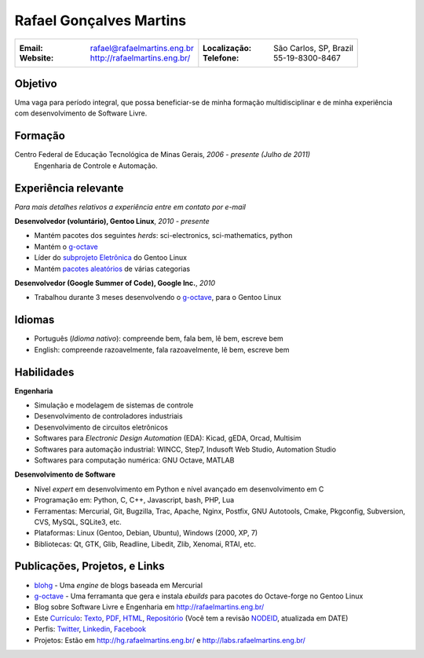Rafael Gonçalves Martins
========================

+----------------------------------------+----------------------------------------+
| :Email: rafael@rafaelmartins.eng.br    | :Localização: São Carlos, SP, Brazil   |
| :Website: http://rafaelmartins.eng.br/ | :Telefone: 55-19-8300-8467             |
+----------------------------------------+----------------------------------------+

Objetivo
---------
Uma vaga para período integral, que possa beneficiar-se de minha formação multidisciplinar
e de minha experiência com desenvolvimento de Software Livre.

Formação
--------
Centro Federal de Educação Tecnológica de Minas Gerais, *2006 - presente (Julho de 2011)*
  Engenharia de Controle e Automação.

Experiência relevante
---------------------
*Para mais detalhes relativos a experiência entre em contato por e-mail*

**Desenvolvedor (voluntário), Gentoo Linux**, *2010 - presente*

- Mantém pacotes dos seguintes *herds*: sci-electronics, sci-mathematics,
  python
- Mantém o g-octave_
- Líder do `subprojeto Eletrônica`_ do Gentoo Linux
- Mantém `pacotes aleatórios`_ de várias categorias

.. _g-octave: http://g-octave.org/
.. _`subprojeto Eletrônica`: http://www.gentoo.org/proj/en/science/electronics/
.. _`pacotes aleatórios`: http://walrus.rafaelmartins.com/~rafael/packages.txt


**Desenvolvedor (Google Summer of Code), Google Inc.**, *2010*

- Trabalhou durante 3 meses desenvolvendo o g-octave_, para o Gentoo Linux


Idiomas
-------

- Português (*Idioma nativo*): compreende bem, fala bem, lê bem, escreve bem
- English: compreende razoavelmente, fala razoavelmente, lê bem, escreve bem


Habilidades
-----------

**Engenharia**

- Simulação e modelagem de sistemas de controle
- Desenvolvimento de controladores industriais
- Desenvolvimento de circuitos eletrônicos
- Softwares para *Electronic Design Automation* (EDA): Kicad, gEDA, Orcad, Multisim
- Softwares para automação industrial: WINCC, Step7, Indusoft Web Studio, Automation Studio
- Softwares para computação numérica: GNU Octave, MATLAB


**Desenvolvimento de Software**

- Nível *expert* em desenvolvimento em Python e nível avançado em desenvolvimento em C
- Programação em: Python, C, C++, Javascript, bash, PHP, Lua
- Ferramentas: Mercurial, Git, Bugzilla, Trac, Apache, Nginx, Postfix, GNU Autotools,
  Cmake, Pkgconfig, Subversion, CVS, MySQL, SQLite3, etc.
- Plataformas: Linux (Gentoo, Debian, Ubuntu), Windows (2000, XP, 7)
- Bibliotecas: Qt, GTK, Glib, Readline, Libedit, Zlib, Xenomai, RTAI, etc.


Publicações, Projetos, e Links
------------------------------
- blohg_ - Uma *engine* de blogs baseada em Mercurial
- g-octave_ - Uma ferramanta que gera e instala *ebuilds* para pacotes do
  Octave-forge no Gentoo Linux
- Blog sobre Software Livre e Engenharia em http://rafaelmartins.eng.br/
- Este `Currículo`_: Texto_, PDF_, HTML_, `Repositório`_ (Você tem a revisão
  NODEID__, atualizada em DATE)
- Perfis: Twitter_, Linkedin_, Facebook_
- Projetos: Estão em http://hg.rafaelmartins.eng.br/ e
  http://labs.rafaelmartins.eng.br/

.. _blohg: http://blohg.org/
.. _`Currículo`: http://rafaelmartins.eng.br/resume/
.. _Texto: http://walrus.rafaelmartins.com/~rafael/resume/resume-en.txt
.. _HTML: http://walrus.rafaelmartins.com/~rafael/resume/resume-en.html
.. _PDF: http://walrus.rafaelmartins.com/~rafael/resume/resume-en.pdf
.. _`Repositório`: http://hg.rafaelmartins.eng.br/resume/
__ http://hg.rafaelmartins.eng.br/resume/rev/NODEID
.. _Twitter: http://twitter.com/rafaelmartins/
.. _LinkedIn: http://www.linkedin.com/in/rafaelgmartins/
.. _Facebook: http://facebook.com/rafaelgmartins/

